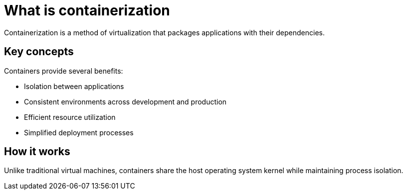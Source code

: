 = What is containerization

Containerization is a method of virtualization that packages applications with their dependencies.

== Key concepts

Containers provide several benefits:

* Isolation between applications
* Consistent environments across development and production
* Efficient resource utilization
* Simplified deployment processes

== How it works

Unlike traditional virtual machines, containers share the host operating system kernel while maintaining process isolation.
